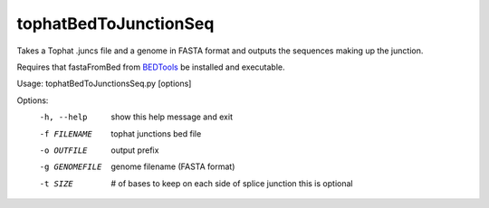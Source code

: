 ======================
tophatBedToJunctionSeq
======================

Takes a Tophat .juncs file and a genome in FASTA format and outputs
the sequences making up the junction.

Requires that fastaFromBed from BEDTools_ be installed and executable.

Usage: tophatBedToJunctionsSeq.py [options]

Options:
  -h, --help     show this help message and exit
  -f FILENAME    tophat junctions bed file
  -o OUTFILE     output prefix
  -g GENOMEFILE  genome filename (FASTA format)
  -t SIZE	 # of bases to keep on each side of splice junction
     		 this is optional
.. _BEDTools: http://code.google.com/p/bedtools/
